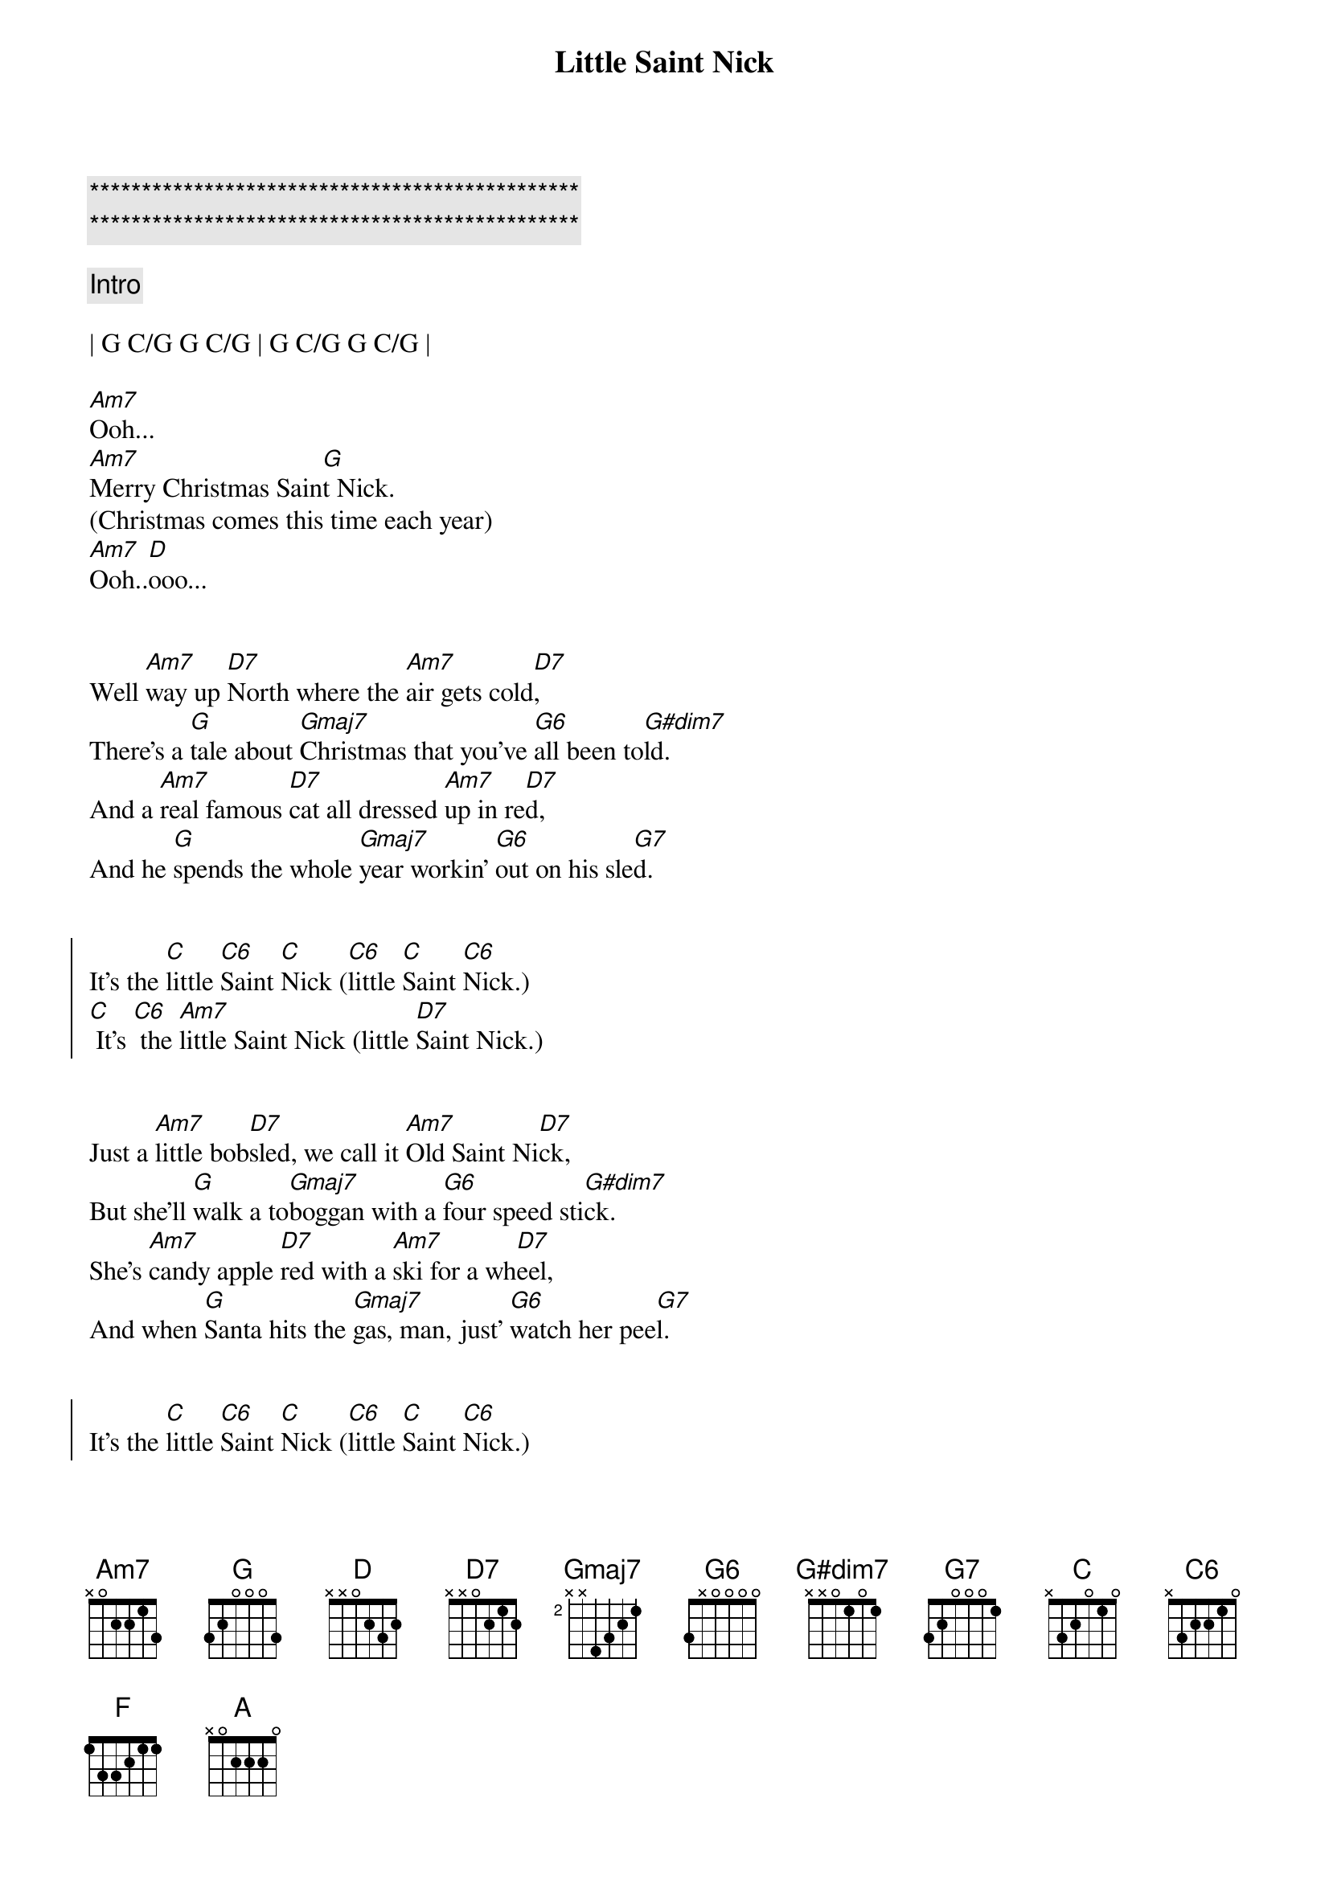 {title: Little Saint Nick}
{artist: The Beach Boys}
{key: G}
{duration: 1:45}
{tempo: 131}

{c:***********************************************}
{c:***********************************************}

{c: Intro}

| G C/G G C/G | G C/G G C/G |

[Am7]Ooh...
[Am7]Merry Christmas Sain[G]t Nick.
(Christmas comes this time each year)
[Am7]Ooh..[D]ooo...


{sov}
Well [Am7]way up [D7]North where the [Am7]air gets cold[D7],
There's a [G]tale about [Gmaj7]Christmas that you've [G6]all been to[G#dim7]ld.
And a [Am7]real famous [D7]cat all dressed [Am7]up in re[D7]d,
And he [G]spends the whole [Gmaj7]year workin' [G6]out on his sle[G7]d.
{eov}


{soc}
It's the [C]little [C6]Saint [C]Nick ([C6]little [C]Saint [C6]Nick.)
[C] It's [C6] the [Am7]little Saint Nick (little [D7]Saint Nick.)
{eoc}


{sov}
Just a [Am7]little bob[D7]sled, we call it [Am7]Old Saint Ni[D7]ck,
But she'll [G]walk a to[Gmaj7]boggan with a [G6]four speed sti[G#dim7]ck.
She's [Am7]candy apple [D7]red with a [Am7]ski for a wh[D7]eel,
And when [G]Santa hits the [Gmaj7]gas, man, just' [G6]watch her pee[G7]l.
{eov}


{soc}
It's the [C]little [C6]Saint [C]Nick ([C6]little [C]Saint [C6]Nick.)
[C] It's [C6] the [Am7]little Saint Nick (little [D7]Saint Nick.)
{eoc}


{sob}
[C]Run run reindeer
[F]Run run reindeer (whoa)
[C]Run run reindeer
[A]Run run reindeer [N.C.](he don't miss no one)
{eob}


{sov}
And [Am7]haulin' through the [D7]snow at a fr[Am7]ightening spe[D7]ed,
With a [G]half a dozen [Gmaj7]deer with [G6]Rudy to le[G#dim7]ed.
He's [Am7]gotta wear his [D7]goggles 'cause the [Am7]snow really fl[D7]ies,
And he's [G]cruisin' every [Gmaj7]pad with a [G6]little sur[G7]prise.
{eov}


{soc}
It's the [C]little [C6]Saint [C]Nick ([C6]little [C]Saint [C6]Nick.)
[C] It's [C6] the [G]little Saint Nick (little [E7/G#]Saint Nick.)
{eoc}


{c: Outro}
[Am7]Ooh... [D7]
[Am7]Merry [D7]Christmas Sain[G]t Nick.
(Christmas comes this [E7/G#]time each year)

[Am7]Ooh... [D7]
[Am7]Merry [D7]Christmas Sain[G]t Nick.
(Christmas comes this [E7/G#]time each year)

[Am7]Ooh... [D7]
[Am7]Merry [D7]Christmas Sain[G]t Nick.
(Christmas comes this [E7/G#]time each year)

[Am7]Ooh... [D7]
[Am7]Merry [D7]Christmas Sain[G]t Nick.

